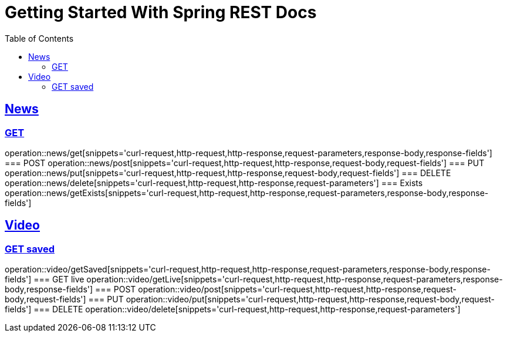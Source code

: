 = Getting Started With Spring REST Docs
:doctype: book
:icons: font
:source-highlighter: highlightjs
:toc: left
:toclevels: 4
:sectlinks:

== News
=== GET
operation::news/get[snippets='curl-request,http-request,http-response,request-parameters,response-body,response-fields']
=== POST
operation::news/post[snippets='curl-request,http-request,http-response,request-body,request-fields']
=== PUT
operation::news/put[snippets='curl-request,http-request,http-response,request-body,request-fields']
=== DELETE
operation::news/delete[snippets='curl-request,http-request,http-response,request-parameters']
=== Exists
operation::news/getExists[snippets='curl-request,http-request,http-response,request-parameters,response-body,response-fields']

== Video
=== GET saved
operation::video/getSaved[snippets='curl-request,http-request,http-response,request-parameters,response-body,response-fields']
=== GET live
operation::video/getLive[snippets='curl-request,http-request,http-response,request-parameters,response-body,response-fields']
=== POST
operation::video/post[snippets='curl-request,http-request,http-response,request-body,request-fields']
=== PUT
operation::video/put[snippets='curl-request,http-request,http-response,request-body,request-fields']
=== DELETE
operation::video/delete[snippets='curl-request,http-request,http-response,request-parameters']
